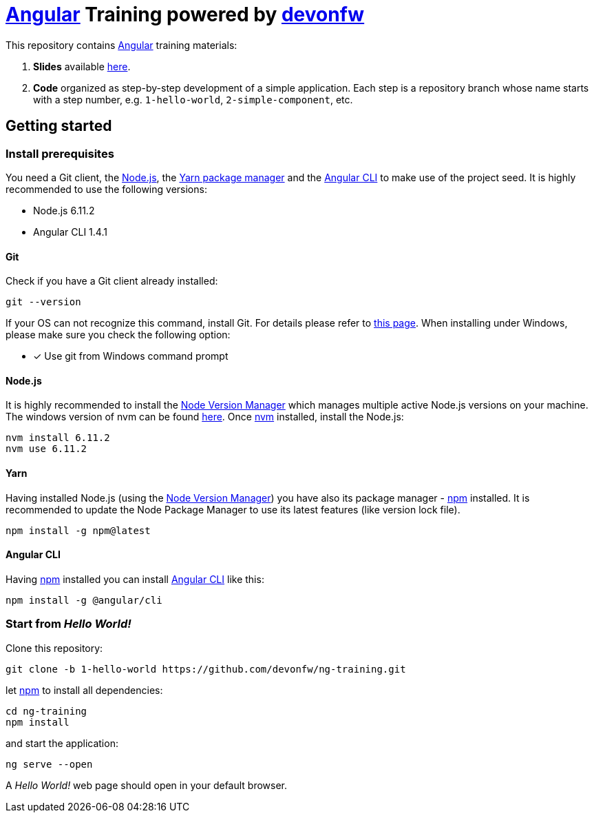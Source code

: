 = https://angular.io[Angular] Training powered by http://devonfw.github.io/[devonfw]

This repository contains https://angular.io[Angular] training materials:

. *Slides* available https://devonfw.github.io/ng-training/[here].
. *Code* organized as step-by-step development of a simple application. Each step is a repository branch whose name starts with a step number, e.g. `1-hello-world`, `2-simple-component`, etc.

== Getting started

=== Install prerequisites

You need a Git client, the https://nodejs.org/[Node.js], the https://yarnpkg.com/[Yarn package manager] and the https://github.com/angular/angular-cli[Angular CLI] to make use of the project seed.
It is highly recommended to use the following versions:

* Node.js 6.11.2
* Angular CLI 1.4.1

==== Git
Check if you have a Git client already installed:

----
git --version
----

If your OS can not recognize this command, install Git. For details please refer to http://git-scm.com[this page].
When installing under Windows, please make sure you check the following option:

- [*] Use git from Windows command prompt

==== Node.js

It is highly recommended to install the https://github.com/creationix/nvm[Node Version Manager] which manages multiple active
Node.js versions on your machine. The windows version of nvm can be found https://github.com/coreybutler/nvm-windows#installation--upgrades[here].
Once https://github.com/creationix/nvm[nvm] installed, install the Node.js:

----
nvm install 6.11.2
nvm use 6.11.2
----

==== Yarn

Having installed Node.js (using the https://github.com/creationix/nvm[Node Version Manager]) you have also its package manager - https://www.npmjs.com/[npm] installed.
It is recommended to update the Node Package Manager to use its latest features (like version lock file).

----
npm install -g npm@latest
----

==== Angular CLI

Having https://www.npmjs.com/[npm] installed you can install https://github.com/angular/angular-cli[Angular CLI] like this:

----
npm install -g @angular/cli
----

=== Start from _Hello World!_

Clone this repository:

----
git clone -b 1-hello-world https://github.com/devonfw/ng-training.git
----

let https://www.npmjs.com/[npm] to install all dependencies:

----
cd ng-training
npm install
----

and start the application:

----
ng serve --open
----

A _Hello World!_ web page should open in your default browser.

